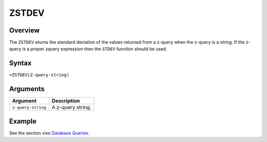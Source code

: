 ======
ZSTDEV
======

Overview
--------

The ``ZSTDEV`` eturns the standard deviation of the values returned from a z-query when the z-query is a string. If the z-query is a proper zquery expression then the ``STDEV`` function should be used.


Syntax
------

``=ZSTDEV(Z-query-string)``


Arguments
---------

====================  ===========================================================================
Argument              Description
====================  ===========================================================================
``z-query-string``    A z-query string.
====================  ===========================================================================

Example
-------

See the section vixo `Database Queries`_.

.. _Database Queries: ../../../contents/indepth/database-queries.html
